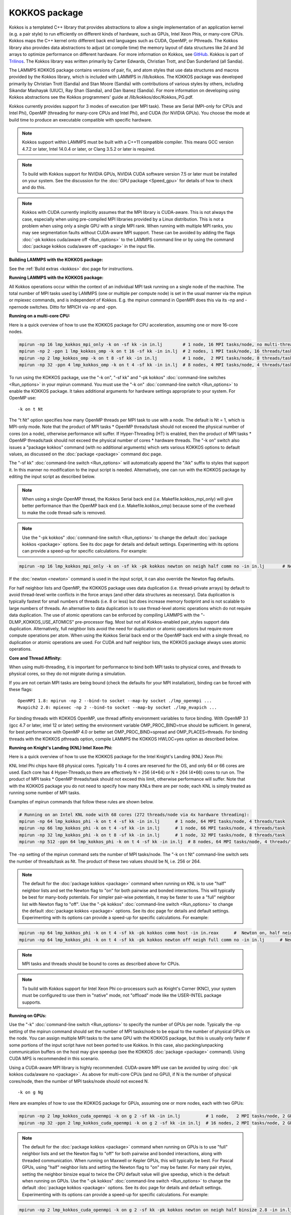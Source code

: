 KOKKOS package
==============

Kokkos is a templated C++ library that provides abstractions to allow
a single implementation of an application kernel (e.g. a pair style)
to run efficiently on different kinds of hardware, such as GPUs, Intel
Xeon Phis, or many-core CPUs. Kokkos maps the C++ kernel onto
different back end languages such as CUDA, OpenMP, or Pthreads.  The
Kokkos library also provides data abstractions to adjust (at compile
time) the memory layout of data structures like 2d and 3d arrays to
optimize performance on different hardware. For more information on
Kokkos, see `GitHub <https://github.com/kokkos/kokkos>`_. Kokkos is
part of `Trilinos <https://www.trilinos.org/>`_. The Kokkos
library was written primarily by Carter Edwards, Christian Trott, and
Dan Sunderland (all Sandia).

The LAMMPS KOKKOS package contains versions of pair, fix, and atom
styles that use data structures and macros provided by the Kokkos
library, which is included with LAMMPS in /lib/kokkos. The KOKKOS
package was developed primarily by Christian Trott (Sandia) and Stan
Moore (Sandia) with contributions of various styles by others,
including Sikandar Mashayak (UIUC), Ray Shan (Sandia), and Dan Ibanez
(Sandia). For more information on developing using Kokkos abstractions
see the Kokkos programmers' guide at /lib/kokkos/doc/Kokkos_PG.pdf.

Kokkos currently provides support for 3 modes of execution (per MPI
task). These are Serial (MPI-only for CPUs and Intel Phi), OpenMP
(threading for many-core CPUs and Intel Phi), and CUDA (for NVIDIA
GPUs). You choose the mode at build time to produce an executable
compatible with specific hardware.

.. note::

   Kokkos support within LAMMPS must be built with a C++11 compatible
   compiler. This means GCC version 4.7.2 or later, Intel 14.0.4 or later, or
   Clang 3.5.2 or later is required.

.. note::

   To build with Kokkos support for NVIDIA GPUs, NVIDIA CUDA
   software version 7.5 or later must be installed on your system. See
   the discussion for the :doc:`GPU package <Speed_gpu>` for details of how
   to check and do this.

.. note::

   Kokkos with CUDA currently implicitly assumes that the MPI library
   is CUDA-aware. This is not always the case, especially when using
   pre-compiled MPI libraries provided by a Linux distribution. This is not
   a problem when using only a single GPU with a single MPI rank. When
   running with multiple MPI ranks, you may see segmentation faults without
   CUDA-aware MPI support. These can be avoided by adding the flags :doc:`-pk kokkos cuda/aware off <Run_options>` to the LAMMPS command line or by
   using the command :doc:`package kokkos cuda/aware off <package>` in the
   input file.

**Building LAMMPS with the KOKKOS package:**

See the :ref:`Build extras <kokkos>` doc page for instructions.

**Running LAMMPS with the KOKKOS package:**

All Kokkos operations occur within the context of an individual MPI
task running on a single node of the machine. The total number of MPI
tasks used by LAMMPS (one or multiple per compute node) is set in the
usual manner via the mpirun or mpiexec commands, and is independent of
Kokkos. E.g. the mpirun command in OpenMPI does this via its -np and
-npernode switches. Ditto for MPICH via -np and -ppn.

**Running on a multi-core CPU:**

Here is a quick overview of how to use the KOKKOS package
for CPU acceleration, assuming one or more 16-core nodes.

.. code-block:: bash

   mpirun -np 16 lmp_kokkos_mpi_only -k on -sf kk -in in.lj        # 1 node, 16 MPI tasks/node, no multi-threading
   mpirun -np 2 -ppn 1 lmp_kokkos_omp -k on t 16 -sf kk -in in.lj  # 2 nodes, 1 MPI task/node, 16 threads/task
   mpirun -np 2 lmp_kokkos_omp -k on t 8 -sf kk -in in.lj          # 1 node,  2 MPI tasks/node, 8 threads/task
   mpirun -np 32 -ppn 4 lmp_kokkos_omp -k on t 4 -sf kk -in in.lj  # 8 nodes, 4 MPI tasks/node, 4 threads/task

To run using the KOKKOS package, use the "-k on", "-sf kk" and "-pk
kokkos" :doc:`command-line switches <Run_options>` in your mpirun
command.  You must use the "-k on" :doc:`command-line switch <Run_options>` to enable the KOKKOS package. It takes
additional arguments for hardware settings appropriate to your system.
For OpenMP use:

.. parsed-literal::

   -k on t Nt

The "t Nt" option specifies how many OpenMP threads per MPI task to
use with a node. The default is Nt = 1, which is MPI-only mode.  Note
that the product of MPI tasks \* OpenMP threads/task should not exceed
the physical number of cores (on a node), otherwise performance will
suffer. If Hyper-Threading (HT) is enabled, then the product of MPI
tasks \* OpenMP threads/task should not exceed the physical number of
cores \* hardware threads.  The "-k on" switch also issues a
"package kokkos" command (with no additional arguments) which sets
various KOKKOS options to default values, as discussed on the
:doc:`package <package>` command doc page.

The "-sf kk" :doc:`command-line switch <Run_options>` will automatically
append the "/kk" suffix to styles that support it.  In this manner no
modification to the input script is needed. Alternatively, one can run
with the KOKKOS package by editing the input script as described
below.

.. note::

   When using a single OpenMP thread, the Kokkos Serial back end (i.e.
   Makefile.kokkos_mpi_only) will give better performance than the OpenMP
   back end (i.e. Makefile.kokkos_omp) because some of the overhead to make
   the code thread-safe is removed.

.. note::

   Use the "-pk kokkos" :doc:`command-line switch <Run_options>` to
   change the default :doc:`package kokkos <package>` options. See its doc
   page for details and default settings. Experimenting with its options
   can provide a speed-up for specific calculations. For example:

.. code-block:: bash

   mpirun -np 16 lmp_kokkos_mpi_only -k on -sf kk -pk kokkos newton on neigh half comm no -in in.lj       # Newton on, Half neighbor list, non-threaded comm

If the :doc:`newton <newton>` command is used in the input
script, it can also override the Newton flag defaults.

For half neighbor lists and OpenMP, the KOKKOS package uses data
duplication (i.e. thread-private arrays) by default to avoid
thread-level write conflicts in the force arrays (and other data
structures as necessary). Data duplication is typically fastest for
small numbers of threads (i.e. 8 or less) but does increase memory
footprint and is not scalable to large numbers of threads. An
alternative to data duplication is to use thread-level atomic operations
which do not require data duplication. The use of atomic operations can
be enforced by compiling LAMMPS with the "-DLMP_KOKKOS_USE_ATOMICS"
pre-processor flag. Most but not all Kokkos-enabled pair_styles support
data duplication. Alternatively, full neighbor lists avoid the need for
duplication or atomic operations but require more compute operations per
atom.  When using the Kokkos Serial back end or the OpenMP back end with
a single thread, no duplication or atomic operations are used. For CUDA
and half neighbor lists, the KOKKOS package always uses atomic operations.

**Core and Thread Affinity:**

When using multi-threading, it is important for performance to bind
both MPI tasks to physical cores, and threads to physical cores, so
they do not migrate during a simulation.

If you are not certain MPI tasks are being bound (check the defaults
for your MPI installation), binding can be forced with these flags:

.. parsed-literal::

   OpenMPI 1.8: mpirun -np 2 --bind-to socket --map-by socket ./lmp_openmpi ...
   Mvapich2 2.0: mpiexec -np 2 --bind-to socket --map-by socket ./lmp_mvapich ...

For binding threads with KOKKOS OpenMP, use thread affinity
environment variables to force binding. With OpenMP 3.1 (gcc 4.7 or
later, intel 12 or later) setting the environment variable
OMP_PROC_BIND=true should be sufficient. In general, for best
performance with OpenMP 4.0 or better set OMP_PROC_BIND=spread and
OMP_PLACES=threads.  For binding threads with the KOKKOS pthreads
option, compile LAMMPS the KOKKOS HWLOC=yes option as described below.

**Running on Knight's Landing (KNL) Intel Xeon Phi:**

Here is a quick overview of how to use the KOKKOS package for the
Intel Knight's Landing (KNL) Xeon Phi:

KNL Intel Phi chips have 68 physical cores. Typically 1 to 4 cores are
reserved for the OS, and only 64 or 66 cores are used. Each core has 4
Hyper-Threads,so there are effectively N = 256 (4\*64) or N = 264 (4\*66)
cores to run on. The product of MPI tasks \* OpenMP threads/task should
not exceed this limit, otherwise performance will suffer. Note that
with the KOKKOS package you do not need to specify how many KNLs there
are per node; each KNL is simply treated as running some number of MPI
tasks.

Examples of mpirun commands that follow these rules are shown below.

.. code-block:: bash

   # Running on an Intel KNL node with 68 cores (272 threads/node via 4x hardware threading):
   mpirun -np 64 lmp_kokkos_phi -k on t 4 -sf kk -in in.lj      # 1 node, 64 MPI tasks/node, 4 threads/task
   mpirun -np 66 lmp_kokkos_phi -k on t 4 -sf kk -in in.lj      # 1 node, 66 MPI tasks/node, 4 threads/task
   mpirun -np 32 lmp_kokkos_phi -k on t 8 -sf kk -in in.lj      # 1 node, 32 MPI tasks/node, 8 threads/task
   mpirun -np 512 -ppn 64 lmp_kokkos_phi -k on t 4 -sf kk -in in.lj  # 8 nodes, 64 MPI tasks/node, 4 threads/task

The -np setting of the mpirun command sets the number of MPI
tasks/node. The "-k on t Nt" command-line switch sets the number of
threads/task as Nt. The product of these two values should be N, i.e.
256 or 264.

.. note::

   The default for the :doc:`package kokkos <package>` command when
   running on KNL is to use "half" neighbor lists and set the Newton flag
   to "on" for both pairwise and bonded interactions. This will typically
   be best for many-body potentials. For simpler pair-wise potentials, it
   may be faster to use a "full" neighbor list with Newton flag to "off".
   Use the "-pk kokkos" :doc:`command-line switch <Run_options>` to change
   the default :doc:`package kokkos <package>` options. See its doc page for
   details and default settings. Experimenting with its options can provide
   a speed-up for specific calculations. For example:

.. code-block:: bash

   mpirun -np 64 lmp_kokkos_phi -k on t 4 -sf kk -pk kokkos comm host -in in.reax      #  Newton on, half neighbor list, threaded comm
   mpirun -np 64 lmp_kokkos_phi -k on t 4 -sf kk -pk kokkos newton off neigh full comm no -in in.lj      # Newton off, full neighbor list, non-threaded comm

.. note::

   MPI tasks and threads should be bound to cores as described
   above for CPUs.

.. note::

   To build with Kokkos support for Intel Xeon Phi co-processors
   such as Knight's Corner (KNC), your system must be configured to use
   them in "native" mode, not "offload" mode like the USER-INTEL package
   supports.

**Running on GPUs:**

Use the "-k" :doc:`command-line switch <Run_options>` to specify the
number of GPUs per node. Typically the -np setting of the mpirun command
should set the number of MPI tasks/node to be equal to the number of
physical GPUs on the node. You can assign multiple MPI tasks to the same
GPU with the KOKKOS package, but this is usually only faster if some
portions of the input script have not been ported to use Kokkos. In this
case, also packing/unpacking communication buffers on the host may give
speedup (see the KOKKOS :doc:`package <package>` command). Using CUDA MPS
is recommended in this scenario.

Using a CUDA-aware MPI library is highly recommended. CUDA-aware MPI use can be
avoided by using :doc:`-pk kokkos cuda/aware no <package>`. As above for
multi-core CPUs (and no GPU), if N is the number of physical cores/node,
then the number of MPI tasks/node should not exceed N.

.. parsed-literal::

   -k on g Ng

Here are examples of how to use the KOKKOS package for GPUs, assuming
one or more nodes, each with two GPUs:

.. code-block:: bash

   mpirun -np 2 lmp_kokkos_cuda_openmpi -k on g 2 -sf kk -in in.lj          # 1 node,   2 MPI tasks/node, 2 GPUs/node
   mpirun -np 32 -ppn 2 lmp_kokkos_cuda_openmpi -k on g 2 -sf kk -in in.lj  # 16 nodes, 2 MPI tasks/node, 2 GPUs/node (32 GPUs total)

.. note::

   The default for the :doc:`package kokkos <package>` command when
   running on GPUs is to use "full" neighbor lists and set the Newton flag
   to "off" for both pairwise and bonded interactions, along with threaded
   communication. When running on Maxwell or Kepler GPUs, this will
   typically be best. For Pascal GPUs, using "half" neighbor lists and
   setting the Newton flag to "on" may be faster. For many pair styles,
   setting the neighbor binsize equal to twice the CPU default value will
   give speedup, which is the default when running on GPUs. Use the "-pk
   kokkos" :doc:`command-line switch <Run_options>` to change the default
   :doc:`package kokkos <package>` options. See its doc page for details and
   default settings. Experimenting with its options can provide a speed-up
   for specific calculations. For example:

.. code-block:: bash

   mpirun -np 2 lmp_kokkos_cuda_openmpi -k on g 2 -sf kk -pk kokkos newton on neigh half binsize 2.8 -in in.lj      # Newton on, half neighbor list, set binsize = neighbor ghost cutoff

.. note::

   For good performance of the KOKKOS package on GPUs, you must
   have Kepler generation GPUs (or later). The Kokkos library exploits
   texture cache options not supported by Telsa generation GPUs (or
   older).

.. note::

   When using a GPU, you will achieve the best performance if your
   input script does not use fix or compute styles which are not yet
   Kokkos-enabled. This allows data to stay on the GPU for multiple
   timesteps, without being copied back to the host CPU. Invoking a
   non-Kokkos fix or compute, or performing I/O for
   :doc:`thermo <thermo_style>` or :doc:`dump <dump>` output will cause data
   to be copied back to the CPU incurring a performance penalty.

.. note::

   To get an accurate timing breakdown between time spend in pair,
   kspace, etc., you must set the environment variable CUDA_LAUNCH_BLOCKING=1.
   However, this will reduce performance and is not recommended for production runs.

**Run with the KOKKOS package by editing an input script:**

Alternatively the effect of the "-sf" or "-pk" switches can be
duplicated by adding the :doc:`package kokkos <package>` or :doc:`suffix kk <suffix>` commands to your input script.

The discussion above for building LAMMPS with the KOKKOS package, the
mpirun/mpiexec command, and setting appropriate thread are the same.

You must still use the "-k on" :doc:`command-line switch <Run_options>`
to enable the KOKKOS package, and specify its additional arguments for
hardware options appropriate to your system, as documented above.

You can use the :doc:`suffix kk <suffix>` command, or you can explicitly add a
"kk" suffix to individual styles in your input script, e.g.

.. code-block:: LAMMPS

   pair_style lj/cut/kk 2.5

You only need to use the :doc:`package kokkos <package>` command if you
wish to change any of its option defaults, as set by the "-k on"
:doc:`command-line switch <Run_options>`.

**Using OpenMP threading and CUDA together (experimental):**

With the KOKKOS package, both OpenMP multi-threading and GPUs can be
used together in a few special cases. In the Makefile, the
KOKKOS_DEVICES variable must include both "Cuda" and "OpenMP", as is
the case for /src/MAKE/OPTIONS/Makefile.kokkos_cuda_mpi

.. code-block:: bash

   KOKKOS_DEVICES=Cuda,OpenMP

The suffix "/kk" is equivalent to "/kk/device", and for Kokkos CUDA,
using the "-sf kk" in the command line gives the default CUDA version
everywhere.  However, if the "/kk/host" suffix is added to a specific
style in the input script, the Kokkos OpenMP (CPU) version of that
specific style will be used instead.  Set the number of OpenMP threads
as "t Nt" and the number of GPUs as "g Ng"

.. parsed-literal::

   -k on t Nt g Ng

For example, the command to run with 1 GPU and 8 OpenMP threads is then:

.. code-block:: bash

   mpiexec -np 1 lmp_kokkos_cuda_openmpi -in in.lj -k on g 1 t 8 -sf kk

Conversely, if the "-sf kk/host" is used in the command line and then
the "/kk" or "/kk/device" suffix is added to a specific style in your
input script, then only that specific style will run on the GPU while
everything else will run on the CPU in OpenMP mode. Note that the
execution of the CPU and GPU styles will NOT overlap, except for a
special case:

A kspace style and/or molecular topology (bonds, angles, etc.) running
on the host CPU can overlap with a pair style running on the
GPU. First compile with "--default-stream per-thread" added to CCFLAGS
in the Kokkos CUDA Makefile.  Then explicitly use the "/kk/host"
suffix for kspace and bonds, angles, etc.  in the input file and the
"kk" suffix (equal to "kk/device") on the command line.  Also make
sure the environment variable CUDA_LAUNCH_BLOCKING is not set to "1"
so CPU/GPU overlap can occur.

**Speed-ups to expect:**

The performance of KOKKOS running in different modes is a function of
your hardware, which KOKKOS-enable styles are used, and the problem
size.

Generally speaking, the following rules of thumb apply:

* When running on CPUs only, with a single thread per MPI task,
  performance of a KOKKOS style is somewhere between the standard
  (un-accelerated) styles (MPI-only mode), and those provided by the
  USER-OMP package. However the difference between all 3 is small (less
  than 20%).
* When running on CPUs only, with multiple threads per MPI task,
  performance of a KOKKOS style is a bit slower than the USER-OMP
  package.
* When running large number of atoms per GPU, KOKKOS is typically faster
  than the GPU package.
* When running on Intel hardware, KOKKOS is not as fast as
  the USER-INTEL package, which is optimized for that hardware.

See the `Benchmark page <https://lammps.sandia.gov/bench.html>`_ of the
LAMMPS web site for performance of the KOKKOS package on different
hardware.

**Advanced Kokkos options:**

There are other allowed options when building with the KOKKOS package.
As explained on the :ref:`Build extras <kokkos>` doc page,
they can be set either as variables on the make command line or in
Makefile.machine, or they can be specified as CMake variables.  Each
takes a value shown below.  The default value is listed, which is set
in the lib/kokkos/Makefile.kokkos file.

* KOKKOS_DEBUG, values = *yes*\ , *no*\ , default = *no*
* KOKKOS_USE_TPLS, values = *hwloc*\ , *librt*\ , *experimental_memkind*, default = *none*
* KOKKOS_CXX_STANDARD, values = *c++11*\ , *c++1z*\ , default = *c++11*
* KOKKOS_OPTIONS, values = *aggressive_vectorization*, *disable_profiling*, default = *none*
* KOKKOS_CUDA_OPTIONS, values = *force_uvm*, *use_ldg*, *rdc*\ , *enable_lambda*, default = *enable_lambda*

KOKKOS_USE_TPLS=hwloc binds threads to hardware cores, so they do not
migrate during a simulation. KOKKOS_USE_TPLS=hwloc should always be
used if running with KOKKOS_DEVICES=Pthreads for pthreads. It is not
necessary for KOKKOS_DEVICES=OpenMP for OpenMP, because OpenMP
provides alternative methods via environment variables for binding
threads to hardware cores.  More info on binding threads to cores is
given on the :doc:`Speed omp <Speed_omp>` doc page.

KOKKOS_USE_TPLS=librt enables use of a more accurate timer mechanism
on most Unix platforms. This library is not available on all
platforms.

KOKKOS_DEBUG is only useful when developing a Kokkos-enabled style
within LAMMPS. KOKKOS_DEBUG=yes enables printing of run-time
debugging information that can be useful. It also enables runtime
bounds checking on Kokkos data structures.

KOKKOS_CXX_STANDARD and KOKKOS_OPTIONS are typically not changed when
building LAMMPS.

KOKKOS_CUDA_OPTIONS are additional options for CUDA. The LAMMPS KOKKOS
package must be compiled with the *enable_lambda* option when using
GPUs.

Restrictions
""""""""""""

Currently, there are no precision options with the KOKKOS package. All
compilation and computation is performed in double precision.
